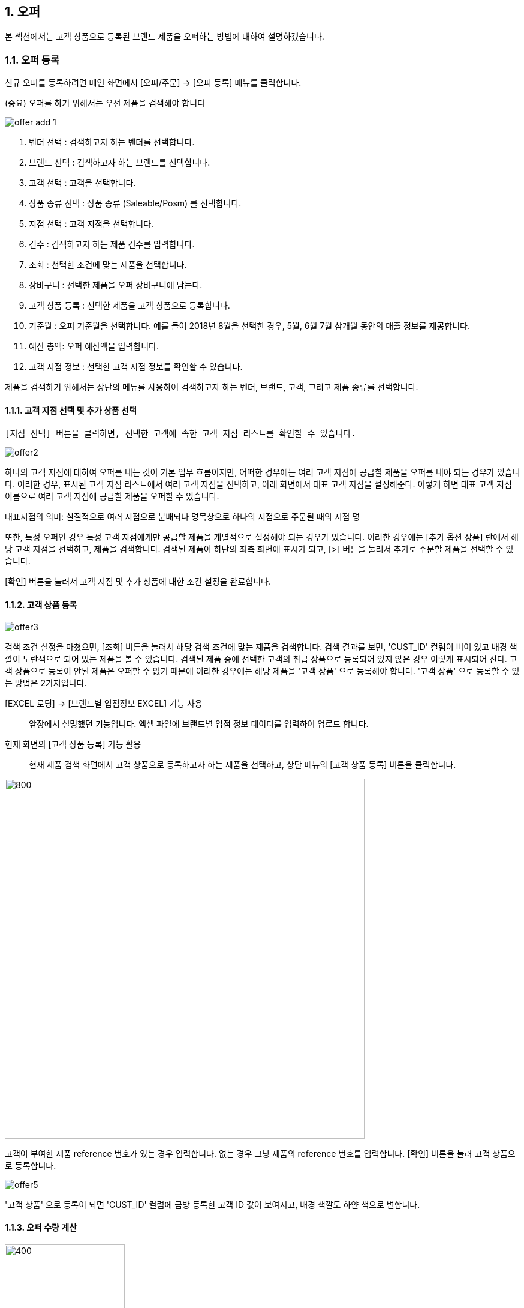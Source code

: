 
:sectnums:

== 오퍼 ==
본 섹션에서는 고객 상품으로 등록된 브랜드 제품을 오퍼하는 방법에 대하여 설명하겠습니다.

=== 오퍼 등록 ===
신규 오퍼를 등록하려면 메인 화면에서 [오퍼/주문] -> [오퍼 등록] 메뉴를 클릭합니다.

(중요) 오퍼를 하기 위해서는 우선 제품을 검색해야 합니다

image::images/offer_add_1.gif[]

. 벤더 선택 : 검색하고자 하는 벤더를 선택합니다.
. 브랜드 선택 : 검색하고자 하는 브랜드를 선택합니다.
. 고객 선택 : 고객을 선택합니다.
. 상품 종류 선택 : 상품 종류 (Saleable/Posm) 를 선택합니다.
. 지점 선택 : 고객 지점을 선택합니다.
. 건수 : 검색하고자 하는 제품 건수를 입력합니다.
. 조회 : 선택한 조건에 맞는 제품을 선택합니다.
. 장바구니 : 선택한 제품을 오퍼 장바구니에 담는다.
. 고객 상품 등록 : 선택한 제품을 고객 상품으로 등록합니다.
. 기준월 : 오퍼 기준월을 선택합니다. 예를 들어 2018년 8월을 선택한 경우, 5월, 6월 7월 삼개월 동안의 매출 정보를 제공합니다.
. 예산 총액: 오퍼 예산액을 입력합니다.
. 고객 지점 정보 : 선택한 고객 지점 정보를 확인할 수 있습니다.


제품을 검색하기 위해서는 상단의 메뉴를 사용하여 검색하고자 하는 벤더, 브랜드, 고객, 그리고 제품 종류를 선택합니다.

==== 고객 지점 선택 및 추가 상품 선택 ====
 [지점 선택] 버튼을 클릭하면, 선택한 고객에 속한 고객 지점 리스트를 확인할 수 있습니다.

image::images/offer2.gif[]

하나의 고객 지점에 대하여 오퍼를 내는 것이 기본 업무 흐름이지만, 어떠한 경우에는 여러 고객 지점에 공급할 제품을 오퍼를 내야 되는 경우가 있습니다. 이러한 경우, 표시된 고객 지점 리스트에서 여러 고객 지점을 선택하고, 아래 화면에서 대표 고객 지점을 설정해준다. 이렇게 하면 대표 고객 지점 이름으로 여러 고객 지점에 공급할 제품을 오퍼할 수 있습니다.

대표지점의 의미: 실질적으로 여러 지점으로 분배되나 명목상으로 하나의 지점으로 주문될 때의 지점 명 

또한, 특정 오퍼인 경우 특정 고객 지점에게만 공급할 제품을 개별적으로 설정해야 되는 경우가 있습니다. 이러한 경우에는 [추가 옵션 상품] 란에서 해당 고객 지점을 선택하고, 제품을 검색합니다. 검색된 제품이 하단의 좌측 화면에 표시가 되고, [>] 버튼을 눌러서 추가로 주문할 제품을 선택할 수 있습니다.

[확인] 버튼을 눌러서 고객 지점 및 추가 상품에 대한 조건 설정을 완료합니다.

==== 고객 상품 등록 ====
image::images/offer3.gif[]

검색 조건 설정을 마쳤으면, [조회] 버튼을 눌러서 해당 검색 조건에 맞는 제품을 검색합니다. 검색 결과를 보면, 'CUST_ID' 컬럼이 비어 있고 배경 색깔이 노란색으로 되어 있는 제품을 볼 수 있습니다. 검색된 제품 중에 선택한 고객의 취급 상품으로 등록되어 있지 않은 경우 이렇게 표시되어 진다. 고객 상품으로 등록이 안된 제품은 오퍼할 수 없기 때문에 이러한 경우에는 해당 제품을 '고객 상품' 으로 등록해야 합니다. '고객 상품' 으로 등록할 수 있는 방법은 2가지입니다.

[EXCEL 로딩] -> [브랜드별 입점정보 EXCEL] 기능 사용 ::
앞장에서 설명했던 기능입니다. 엑셀 파일에 브랜드별 입점 정보 데이터를 입력하여 업로드 합니다.

현재 화면의 [고객 상품 등록] 기능 활용 ::
현재 제품 검색 화면에서 고객 상품으로 등록하고자 하는 제품을 선택하고, 상단 메뉴의 [고객 상품 등록] 버튼을 클릭합니다.

image::images/offer4.gif[800,600]

고객이 부여한 제품 reference 번호가 있는 경우 입력합니다. 없는 경우 그냥 제품의 reference 번호를 입력합니다. [확인] 버튼을 눌러 고객 상품으로 등록합니다.

image::images/offer5.gif[]

'고객 상품' 으로 등록이 되면 'CUST_ID' 컬럼에 금방 등록한 고객 ID 값이 보여지고, 배경 색깔도 하얀 색으로 변합니다.

==== 오퍼 수량 계산 ====
image::images/offer6.gif[400,200]

[오퍼 등록] 화면의 우측 메뉴를 보면 예산 정보 및 안전 재고율을 설정할 서 있는  화면이 있댜.

. 예산 총액 : 오퍼에 사용할 예산 총액을 기입합니다. 예산 총액이 초과할 경우 프로그램에서 경고 기능이 동작합니다.
. 주문 금액 : 프로그램에서 자동으로 계산합니다.
. 안전재고 : 안전재고율을 설정합니다.
. 안전재고 일괄적용 : 오퍼할 제품에 대하여 위에서 설정한 안전 재고율을 일괄 적용합니다.
. 자동계산 : 설정한 안전 재고율과 3개월간의 판매량 및 기말 재고를 기반으로 오퍼할 수량을 자동으로 계산합니다.

TIP: 안전 재고율은 일괄 적용이 가능하며, 검색된 제품 리스트에서 '안전 재고' 컬럼값을 직접 수정함으로써 개별 설정할 수도 있습니다.

image::images/offer7.gif[600,400]

TIP: 최근 3개월의 매출 데이터가 존재하지 않는 경우, 자동 계산은 동작하지 않는다. 이러한 경우, 직접 주문 수량을 입력해야 합니다. 직접 주문 수량을 입력하기 위하여, 원하는 제품의 주문 수량란을 선택하고  주문 수량을 입력합니다.

==== 오퍼 장바구니 넣기 ====
주문할 제품을 조회하고 주문 수량을 입력한 후에는 [장바구니] 버튼을 눌러서 선택한 제품을 오퍼 장바구니에 넣는다. '오퍼 장바구니' 는 오퍼할 제품을 임시로 저장하는 공간이며, 장바구니에 있는 제품들을 선택해서 최종 오퍼를 확정할 수 있습니다.

image::images/offer8.gif[]

==== POSM 상품 오퍼하기 ====
[장바구니] 버튼을 누르면 위와 같은 메세지를 볼 수 있습니다. 현재 장바구니를 확인할 수 있고, 계속해서 posm 오퍼를 진행할 수도 있습니다. [POSM 확인] 버튼을 누르면, 현재 벤더에서 공급하는 posm 제품을 조회한 화면을 확인할 수 있습니다.

TIP: 위 선택창에서 [POSM 확인] 버튼을 선택하지 않고, [장바구니 확인] 버튼을 클릭해서 장바구니를 확인한 후에도 [오퍼/주문] → [오퍼 등록] 메뉴를 통해서 POSM 제품을 오퍼할 수 있습니다.

image::images/offer9.gif[]

위 화면을 보면, 상품 종류가 'POSM' 으로 선택되어 있는 것을 볼 수 있으며, 선택한 벤더의 POSM 제품이 조회된 것을 확인할 수 있습니다.

TIP: 'Saleable 상품' 은 검색된 제품이 고객 상품으로 등록이 되어 있지 않으면, 오퍼할 수 없지만, 'POSM 상품' 은 이에 관계 없이 오퍼를 낼 수 있습니다. 'Saleable 상품' 은 CUST_ID 컬럼이 공백이면, 노란색 배경으로 표시되고 오퍼할 수 없었지만, 위 화면에서는 그러한 제약 조건이 없음을 확인할 수 있습니다.

'POSM 상품' 은 매출 데이터가 존재하지 않으므로, 수동으로 발주 수량을 입력합니다. 입력한 후에 [장바구니] 버튼을 눌러 장바구니에 담긴 상품들을 확인합니다.

=== 오퍼 발행 확정 ===
오퍼 장바구니 화면에서는 오퍼를 하기 위해서 등록한 상품 정보를 확인할 수 있습니다. 오퍼 장바구니 화면은 오퍼 상품을 등록한 후 [장바구니 확인] 버튼을 눌러서 확인할 수 있고, 또는 메인 메뉴의 [오퍼/주문] -> [오퍼 발행 확정] 메뉴를 통해서도 확인할 수 있습니다.

image::images/offer10.gif[]

. 조회 : 임시 오퍼 상품을 조회합니다.
. 기준월 : 임시 오퍼 상품을 조회하기 위한 기간을 설정합니다.
. 오퍼하기 : 선택한 상품을 오퍼합니다.
. 삭제 : 선택한 상품을 삭제합니다.

기준월을 선택하고 '조회하기' 버튼을 누르면 오퍼를 하기 위하여 임시로 저장한 상품들을 조회할 수 있습니다.

image::images/offer11.gif[]

상품 정보를 확인했으면, [오퍼하기] 버튼을 눌러서 오퍼를 진행합니다. 오퍼를 할 때의 제약사항은 아래와 같습니다.

. 하나의 오퍼에는 하나의 벤더 제품만 포함되어야 합니다.
. 하나의 오퍼에는 하나의 브랜드 제품만 포함되어야 합니다.
. 하나의 오퍼에는 하나의 대표고객 지점만 존재해야 합니다.

=== SALEABLE 오퍼 조회 ===
오퍼 장바구니에서 오퍼로 등록하게 되면 상품의 종류(Saleable / POSM ) 에 따라서 개별적으로 오퍼가 발생합니다. SALEABLE 오퍼는 메인 메뉴의 [오퍼/주문] -> [SALEABLE 오퍼조회] 에서, POSM 상품 오퍼는 [오퍼/주문] -> [POSM 오퍼조회] 에서 확인할 수 있습니다.  SALEABLE 상품의 오퍼를 조회하기 위하여 메인 메뉴의 [오퍼/주문] -> [SALEABLE 오퍼조회] 를 클릭합니다.

image::images/offer12.gif[]

. 오퍼 상태 : 오퍼 상태를 선택합니다.
. 오퍼일 : 검색하려는 오퍼 기간을 선택합니다. 설정한 날짜 사이에 등록된 오퍼 정보를 보여준다.
. 조 회 : 해당 검색 조건을 기반으로 오퍼를 조회합니다.
. 오퍼 수정 : 선택한 오퍼를 수정할 수 있는 창을 새롭게 연다.
. 주문서 작성 : 해당 오퍼를 기반으로 주문서를 작성합니다. 나중에 좀 더 자세히 설명합니다.
. ANP 추가 : 해당 오퍼를 ANP 에 추가합니다. 나중에 좀 더 자세히 설명합니다.
. 오퍼 조회창 : 검색 조건에 해당하는 오퍼 항목이 조회됩니다.
. 오퍼 디테일창 : 선택한 오퍼에 대한 오퍼 상세 사항을 보여준다.
. 오퍼 상품 정보 : 해당 오퍼에 등록한 상품 정보를 확인할 수 있댜.

==== 오퍼 수정 ====
 오퍼 정보를 수정하려면, 해당 오퍼를 더블클릭하거나 선택 후 [오퍼 수정] 버튼을 클릭합니다. 아래와 같은 오퍼 수정창이 열린다.

image::images/offer13.gif[]

오퍼 수정창의 상단에는 오퍼 기본 정보를 수정할 수 있는 기능이 제공됩니다. 오퍼 기본 정보 수정창에서 수정할 수 있는 오퍼 정보는 'PO 번호' 와 '오퍼 상태' 입니다. 나머지 정보들은 나중에 ANP 등록이나 INVOICE 생성 기능을 통해서 자동으로 만들어지는 항목들이기 때문에 수정할 수 없습니다. 해당 정보를 수정한 후에 [저장 ] 버튼을 클릭해서 변경된 정보를 저장할 수 있습니다.

===== 오퍼 상세 추가 =====
[오퍼 상세 추가] 버튼을 클릭하면 현재 오퍼에 대한 세부 사항을 추가할 수 있는 창이 열린다.

image::images/offer14.gif[600,400]

Customer 송장 번호, 선적수량, 선적가격, O.C Date 등 상세 내용을 기입하고 [확인] 버튼을 눌러서 오퍼 상세 정보를 저장합니다. 필요한 만큼 오퍼 상세 정보는 추가할 수 있습니다. 추가한 상제 정보는 화면의 중간 부분에서 확인할 수 있습니다.

image::images/offer15.gif[]

==== 관련 파일 추가 ====
오퍼 수정 화면의 하단에는 해당 오퍼과 관련된 첨부 파일을 업로드 할 수 있는 기능이 있습니다. [파일 업로드] 버튼을 눌러서 첨부하려는 파일을 선택하고 저장할 수 있습니다. 첨부한 파일은 [파일 다운로드] 메뉴를 통해서 로컬 컴퓨터로 다시 저장할 수 있습니다.

==== 주문서 작성 ====

주문서 작성 기능은 벤더에게 송부하는 오더폼을 작성하는 기능입니다. 다양한 벤더마다 요구하는 오더폼 양식이 모두 다르기 때문에 STA 시스템에서는 벤더에서 제공하는 오더폼 엑셀 양식을 읽어온 후에 읽어온 엑셀 파일에 값을 자동으로 채워 넣은 기능을 제공하고 있습니다. 

===== 주문서 작성창 열기 =====
오퍼 조회 화면에서 주문서를 작성할 오퍼를 선택하고, 상단의 [주문서 작성] 버튼을 클릭합니다. 

image::images/offer16.gif[]

주문서 작성 화면이 실행됩니다. 

image::images/offer17.gif[]

다양한 기능이 제공되기 때문에 조금 복잡해 보일 수 있습니다. 한단계씩 따라 가면서 설명하겠습니다. 우선 벤더에서 제공하는 오더폼이 아래와 같은 양식이라고 가정하겠습니다. 

image::images/offer18.gif[]

우리가 해야 할 일은 위의 엑셀 파일을 읽어와서 [qty],[amount] 항목을 채우는 것입니다. 

===== 오더 양식 읽어 오기 =====
주문서 작성창의 [찾기] 버튼을 클릭하여, 벤더에서 보내온 주문서 양식 엑셀 파일을 선택합니다. 파일을 선택하면 하단의 'Sheet 명' 에서 해당 엑셀 파일에 있는 sheet 를 선택할 수 있습니다. 주문서 내용이 있는 sheet 명을 선택하고 [미리보기] 버튼을 클릭합니다.

image::images/offer19.gif[]

===== 오더 양식 설정하기 =====

미리보기 화면을 유심히 살펴보면, 위의 실제 엑셀 파일의 내용이 미리보기 창에 어떻게 보이는지 알 수 있습니다. 우리가 원하는 것은 엑셀에 있는  'product no', 'product name' , 'desc', 'qty', 'amount', 'price' 들이 이 엑셀 파일에서 컬럼으로 동작하는 것입니다. 그러기 위해서 '미리보기' 위에 있는 '시작 컬럼', '시작 라인' 값을 조절해 주는 것이 필요하다. 

image::images/offer20.gif[]

위의 그림을 보면 원본 엑셀 파일에서 우리가 원하는 데이터는 '3' 번재 라인, 'B' 컬럼에서 시작하는 것을 알 수 있습니다. 종료컬럼과 종료 라인은 특별히 설정할 필요는 없습니다. 프로그램에서 시작 컬럼을 'B', 시작 라인을 '3' 으로 설정하고 다시 '미리보기' 버튼을 클릭합니다. 

image::images/offer21.gif[]

우리가 원하는 모양으로 미리보기 가 보이는 것을 확인할 수 있습니다. 

image::images/offer22.gif[]

이제는 오더폼의 qty, amount 컬럼을 채우기 위한 컬럼 매핑 작업을 해야 합니다. 화면의 중간에 보면 Qty, Amount, Refer 컬럼과 대응하는 엑셀 파일의 컬럼명을 설정하는 기능이 있습니다. 

. Qty : 주문 수량 -> 원본 엑셀의 qty 컬럼과 매핑
. Amount : 주문 금액 -> 원본 엑셀의 amount 컬럼과 매핑
. Refer : 상품의 reference 번호 -> 원본 엑셀의 product no 와 매핑

TIP: Refer 컬럼은 해당 상품을 인식할 수 있는 고유 번호 컬럼입니다. 이 컬럼의 값을 기준으로 해서 Qty, Amount 값이 채워지게 됩니다. 

만일 벤더의 오더폼이 Qty 값만 입력하면 자동으로 주문금액 컬럼이 채워지는 구조로 되어 있습니다면, 아래의 'Amount 항목은 계산되어지는 값입니다.' 를 체크해 준다. 

===== 데이터 검증 =====
주문서를 작성하기 전에 데이터 유효성 검증을 수행해야 할 필요가 있을 때가 있습니다. 이러한 경우, 프로그램 하단의 유효성 검사 기능을 통해서 데이터 유효성 검사를 할 수가 있습니다. 


image::images/offer23.gif[]

데이터 검증은 '상품 검증' 과 '가격 검증' 두가지로 나뉘어 진다. '가격 검증'은 STA 시스템에 등록된 상품의 가격과 주문서에 가격 정보가 존재하는 경우 가격 정보가 일치하는지 검증하는 과정입니다. 주문서에서 가격 정보가 존재하는 컬럼을 선택하고 '가격 검증' 버튼을 클릭하면 검증 과정을 거치게 됩니다. 검증할 필요가 없는 경우 체크박스를 해제합니다. 

두번째 '상품 검증' 은 시스템에 등록된 상품이 주문서에 존재하는지 검증하는 과정입니다. 검증할 필요가 없는 경우 체크박스를 해제합니다. 

===== 주문서 작성 =====
데이터 검증 과정까지 성공리에 마무리 되었다면, 하단의 [주문서 작성] 버튼을 눌러서 주문서를 작성합니다. 주문서는 자동으로 STA 시스템의 클라우드 서버에 저장되고 로컬에도 다른 이름으로 저장됩니다. 

image::images/offer24.gif[600,400]

최종적으로 작성된 주문서는 아래와 같습니다. 

image::images/offer25.gif[]

===== ANP 추가 ===== 
선택한 오퍼를 ANP 에 추가하는 기능입니다. ANP 에 추가하고자 하는 오퍼를 선택하고, 상단의 [ANP 등록] 버튼을 누른다.

image::images/offer26.gif[]

IMPORTANT: 여러개의 오퍼를 ANP 에 등록하기 위한 제약사항이 있습니다. 

. 선택한 오퍼들은  단일 브랜드에 대한 오퍼이어야 합니다.
. 선택한 오퍼들은 하나의 고객에 대한 오퍼이어야 합니다.
. 오퍼 상세에 있는 ** Customer Invoice Date ** 가 한달 이내인 오퍼만 가능하다.

ANP 에 대한 기능은 ANP 섹션에서 설명하다.

=== POSM 오퍼 조회 ===
오퍼 장바구니에서 오퍼로 등록하게 되면 상품의 종류(Saleable / POSM ) 에 따라서 개별적으로 오퍼가 발생합니다.  POSM  오퍼는 [오퍼/주문] -> [POSM 오퍼조회] 에서 확인할 수 있습니다.  POSM 오퍼를 조회하기 위하여 메인 메뉴의 [오퍼/주문] -> [POSM 오퍼조회] 를 클릭합니다.

image::images/posm_offer1.gif[]


. 오퍼일 : 검색하려는 오퍼 기간을 선택합니다. 설정한 날짜 사이에 등록된 오퍼 정보를 보여준다.
. 조 회 : 해당 검색 조건을 기반으로 오퍼를 조회합니다.
. 수정 : 선택한 오퍼를 수정할 수 있는 창을 새롭게 연다.
. 주문서 작성 : 해당 오퍼를 기반으로 주문서를 작성합니다. 나중에 좀 더 자세히 설명합니다.
. ANP 추가 : 해당 오퍼를 ANP 에 추가합니다. 나중에 좀 더 자세히 설명합니다.
. 오퍼 조회창 : 검색 조건에 해당하는 오퍼 항목이 조회됩니다.
. POSM 상세 : 해당 오퍼에 등록한 POSM 상품 정보를 확인할 수 있댜.

==== 오퍼 수정 ====
 오퍼 정보를 수정하려면, 해당 오퍼를 더블클릭하거나 선택 후 [오퍼 수정] 버튼을 클릭합니다. 아래와 같은 오퍼 수정창이 열린다.

image::images/posm_offer2.gif[]

오퍼 수정창의 상단에는 오퍼 기본 정보를 수정할 수 있는 기능이 제공됩니다. 오퍼 기본 정보 수정창에서 수정할 수 있는 오퍼 정보는 'BL 번호', POSM Invoice 번호, Customes Fee, Handling Fee 입니다. 나머지 정보들은 나중에 ANP 등록이나 INVOICE 생성 기능을 통해서 자동으로 만들어지는 항목들이기 때문에 수정할 수 없습니다. 해당 정보를 수정한 후에 [저장 ] 버튼을 클릭해서 변경된 정보를 저장할 수 있습니다.

==== 주문서 작성 ====

주문서 작성 기능은 벤더에게 송부하는 오더폼을 작성하는 기능입니다. 다양한 벤더마다 요구하는 오더폼 양식이 모두 다르기 때문에 STA 시스템에서는 벤더에서 제공하는 오더폼 엑셀 양식을 읽어온 후에 읽어온 엑셀 파일에 값을 자동으로 채워 넣은 기능을 제공하고 있습니다. 

===== 주문서 작성창 열기 =====
오퍼 조회 화면에서 주문서를 작성할 오퍼를 선택하고, 상단의 [주문서 작성] 버튼을 클릭합니다. 

image::images/offer16.gif[]

주문서 작성 화면이 실행됩니다. 

image::images/offer17.gif[]

다양한 기능이 제공되기 때문에 조금 복잡해 보일 수 있습니다. 한단계씩 따라 가면서 설명하겠습니다. 우선 벤더에서 제공하는 오더폼이 아래와 같은 양식이라고 가정하겠습니다. 

image::images/offer18.gif[]

우리가 해야 할 일은 위의 엑셀 파일을 읽어와서 [qty],[amount] 항목을 채우는 것입니다. 

===== 오더 양식 읽어 오기 =====
주문서 작성창의 [찾기] 버튼을 클릭하여, 벤더에서 보내온 주문서 양식 엑셀 파일을 선택합니다. 파일을 선택하면 하단의 'Sheet 명' 에서 해당 엑셀 파일에 있는 sheet 를 선택할 수 있습니다. 주문서 내용이 있는 sheet 명을 선택하고 [미리보기] 버튼을 클릭합니다.

image::images/offer19.gif[]

===== 오더 양식 설정하기 =====

미리보기 화면을 유심히 살펴보면, 위의 실제 엑셀 파일의 내용이 미리보기 창에 어떻게 보이는지 알 수 있습니다. 우리가 원하는 것은 엑셀에 있는  'product no', 'product name' , 'desc', 'qty', 'amount', 'price' 들이 이 엑셀 파일에서 컬럼으로 동작하는 것입니다. 그러기 위해서 '미리보기' 위에 있는 '시작 컬럼', '시작 라인' 값을 조절해 주는 것이 필요하다. 

image::images/offer20.gif[]

위의 그림을 보면 원본 엑셀 파일에서 우리가 원하는 데이터는 '3' 번재 라인, 'B' 컬럼에서 시작하는 것을 알 수 있습니다. 종료컬럼과 종료 라인은 특별히 설정할 필요는 없습니다. 프로그램에서 시작 컬럼을 'B', 시작 라인을 '3' 으로 설정하고 다시 '미리보기' 버튼을 클릭합니다. 

image::images/offer21.gif[]

우리가 원하는 모양으로 미리보기 가 보이는 것을 확인할 수 있습니다. 

image::images/offer22.gif[]

이제는 오더폼의 qty, amount 컬럼을 채우기 위한 컬럼 매핑 작업을 해야 합니다. 화면의 중간에 보면 Qty, Amount, Refer 컬럼과 대응하는 엑셀 파일의 컬럼명을 설정하는 기능이 있습니다. 

. Qty : 주문 수량 -> 원본 엑셀의 qty 컬럼과 매핑
. Amount : 주문 금액 -> 원본 엑셀의 amount 컬럼과 매핑
. Refer : 상품의 reference 번호 -> 원본 엑셀의 product no 와 매핑

TIP: Refer 컬럼은 해당 상품을 인식할 수 있는 고유 번호 컬럼입니다. 이 컬럼의 값을 기준으로 해서 Qty, Amount 값이 채워지게 됩니다. 

만일 벤더의 오더폼이 Qty 값만 입력하면 자동으로 주문금액 컬럼이 채워지는 구조로 되어 있습니다면, 아래의 'Amount 항목은 계산되어지는 값입니다.' 를 체크해 준다. 

===== 데이터 검증 =====
주문서를 작성하기 전에 데이터 유효성 검증을 수행해야 할 필요가 있을 때가 있습니다. 이러한 경우, 프로그램 하단의 유효성 검사 기능을 통해서 데이터 유효성 검사를 할 수가 있습니다. 


image::images/offer23.gif[]

데이터 검증은 '상품 검증' 과 '가격 검증' 두가지로 나뉘어 진다. '가격 검증'은 STA 시스템에 등록된 상품의 가격과 주문서에 가격 정보가 존재하는 경우 가격 정보가 일치하는지 검증하는 과정입니다. 주문서에서 가격 정보가 존재하는 컬럼을 선택하고 '가격 검증' 버튼을 클릭하면 검증 과정을 거치게 됩니다. 검증할 필요가 없는 경우 체크박스를 해제합니다. 

두번째 '상품 검증' 은 시스템에 등록된 상품이 주문서에 존재하는지 검증하는 과정입니다. 검증할 필요가 없는 경우 체크박스를 해제합니다. 

===== 주문서 작성 =====
데이터 검증 과정까지 성공리에 마무리 되었다면, 하단의 [주문서 작성] 버튼을 눌러서 주문서를 작성합니다. 주문서는 자동으로 STA 시스템의 클라우드 서버에 저장되고 로컬에도 다른 이름으로 저장됩니다. 

image::images/offer24.gif[600,400]

최종적으로 작성된 주문서는 아래와 같습니다. 

image::images/offer25.gif[]

===== ANP 추가 ===== 
선택한 오퍼를 ANP 에 추가하는 기능입니다. ANP 에 추가하고자 하는 오퍼를 선택하고, 상단의 [ANP 등록] 버튼을 누른다.

